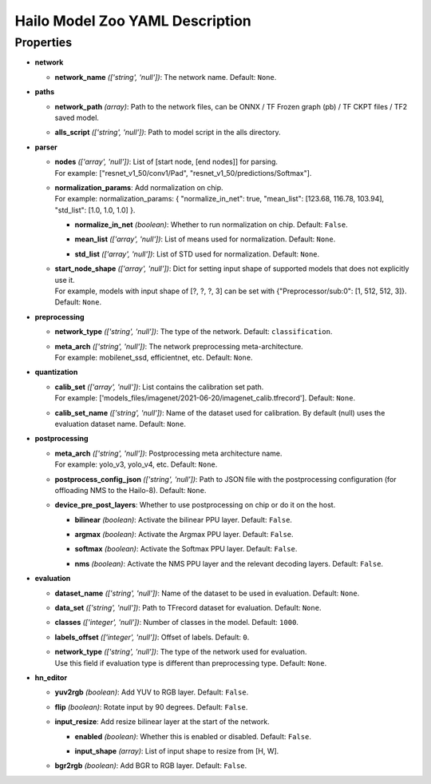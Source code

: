 
Hailo Model Zoo YAML Description
================================

Properties
----------


* | **network**

  * | **network_name** *(['string', 'null'])*\ : The network name. Default: ``None``.

* | **paths**

  * | **network_path** *(array)*\ : Path to the network files, can be ONNX / TF Frozen graph (pb) / TF CKPT files / TF2 saved model.
  * | **alls_script** *(['string', 'null'])*\ : Path to model script in the alls directory.

* | **parser**

  * | **nodes** *(['array', 'null'])*\ : List of [start node, [end nodes]] for parsing.
    | For example: ["resnet_v1_50/conv1/Pad", "resnet_v1_50/predictions/Softmax"].
  * | **normalization_params**\ : Add normalization on chip.
    | For example: normalization_params: { "normalize_in_net": true, "mean_list": [123.68, 116.78, 103.94], "std_list": [1.0, 1.0, 1.0] }.

    * | **normalize_in_net** *(boolean)*\ : Whether to run normalization on chip. Default: ``False``.
    * | **mean_list** *(['array', 'null'])*\ : List of means used for normalization. Default: ``None``.
    * | **std_list** *(['array', 'null'])*\ : List of STD used for normalization. Default: ``None``.

  * | **start_node_shape** *(['array', 'null'])*\ : Dict for setting input shape of supported models that does not explicitly use it.
    | For example, models with input shape of [?, ?, ?, 3] can be set with {"Preprocessor/sub:0": [1, 512, 512, 3]}. Default: ``None``.

* | **preprocessing**

  * | **network_type** *(['string', 'null'])*\ : The type of the network. Default: ``classification``.
  * | **meta_arch** *(['string', 'null'])*\ : The network preprocessing meta-architecture.
    | For example:  mobilenet_ssd, efficientnet, etc. Default: ``None``.

* | **quantization**

  * | **calib_set** *(['array', 'null'])*\ : List contains the calibration set path.
    | For example: ['models_files/imagenet/2021-06-20/imagenet_calib.tfrecord']. Default: ``None``.
  * | **calib_set_name** *(['string', 'null'])*\ : Name of the dataset used for calibration. By default (null) uses the evaluation dataset name. Default: ``None``.

* | **postprocessing**

  * | **meta_arch** *(['string', 'null'])*\ : Postprocessing meta architecture name.
    | For example: yolo_v3, yolo_v4, etc. Default: ``None``.
  * | **postprocess_config_json** *(['string', 'null'])*\ : Path to JSON file with the postprocessing configuration (for offloading NMS to the Hailo-8). Default: ``None``.
  * | **device_pre_post_layers**\ : Whether to use postprocessing on chip or do it on the host.

    * | **bilinear** *(boolean)*\ : Activate the bilinear PPU layer. Default: ``False``.
    * | **argmax** *(boolean)*\ : Activate the Argmax PPU layer. Default: ``False``.
    * | **softmax** *(boolean)*\ : Activate the Softmax PPU layer. Default: ``False``.
    * | **nms** *(boolean)*\ : Activate the NMS PPU layer and the relevant decoding layers. Default: ``False``.

* | **evaluation**

  * | **dataset_name** *(['string', 'null'])*\ : Name of the dataset to be used in evaluation. Default: ``None``.
  * | **data_set** *(['string', 'null'])*\ : Path to TFrecord dataset for evaluation. Default: ``None``.
  * | **classes** *(['integer', 'null'])*\ : Number of classes in the model. Default: ``1000``.
  * | **labels_offset** *(['integer', 'null'])*\ : Offset of labels. Default: ``0``.
  * | **network_type** *(['string', 'null'])*\ : The type of the network used for evaluation.
    | Use this field if evaluation type is different than preprocessing type. Default: ``None``.

* | **hn_editor**

  * | **yuv2rgb** *(boolean)*\ : Add YUV to RGB layer. Default: ``False``.
  * | **flip** *(boolean)*\ : Rotate input by 90 degrees. Default: ``False``.
  * | **input_resize**\ : Add resize bilinear layer at the start of the network.

    * | **enabled** *(boolean)*\ : Whether this is enabled or disabled. Default: ``False``.
    * | **input_shape** *(array)*\ : List of input shape to resize from [H, W].

  * | **bgr2rgb** *(boolean)*\ : Add BGR to RGB layer. Default: ``False``.
